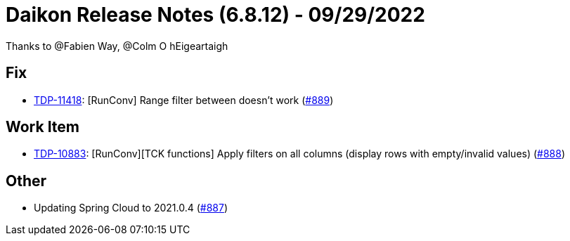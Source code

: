= Daikon Release Notes (6.8.12) - 09/29/2022

Thanks to @Fabien Way, @Colm O hEigeartaigh

== Fix
- link:https://jira.talendforge.org/browse/TDP-11418[TDP-11418]: [RunConv] Range filter between doesn't work (link:https://github.com/Talend/daikon/pull/889[#889])

== Work Item
- link:https://jira.talendforge.org/browse/TDP-10883[TDP-10883]: [RunConv][TCK functions] Apply filters on all columns (display rows with empty/invalid values) (link:https://github.com/Talend/daikon/pull/888[#888])

== Other
- Updating Spring Cloud to 2021.0.4  (link:https://github.com/Talend/daikon/pull/887[#887])
